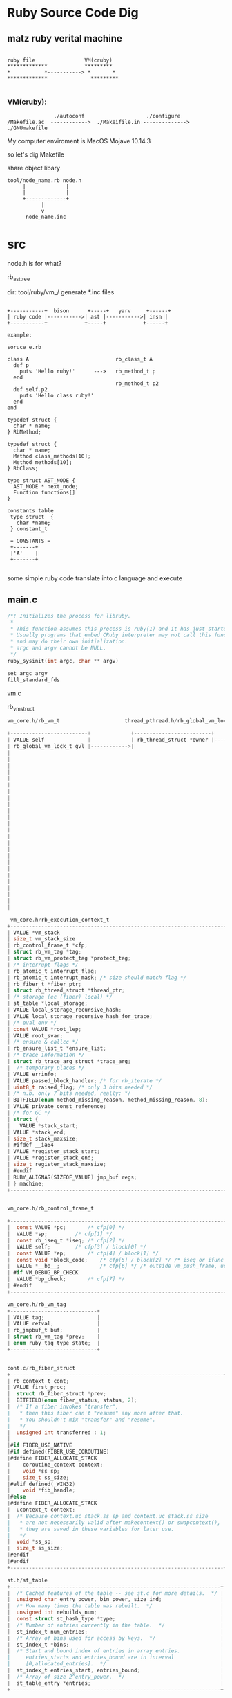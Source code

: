 * Ruby Source Code Dig

** matz ruby verital machine

#+BEGIN_SRC shell

     ruby file                VM(cruby)
     *************            *********
     *           *-----------> *       *
     *************              *********

#+END_SRC

*** VM(cruby):

#+BEGIN_SRC shell
               ./autoconf                    ./configure
/Makefile.ac  ------------>  ./Makeifile.in --------------> ./GNUmakefile
#+END_SRC

My computer enviroment is MacOS Mojave 10.14.3

so let's dig Makefile

share object libary

#+BEGIN_SRC
  tool/node_name.rb node.h
       |             |
       |             |
       +-------------+
             |
             v
        node_name.inc
#+END_SRC

* src
node.h is for what?

rb_ast_tree


dir: tool/ruby/vm_/ generate *.inc files


#+BEGIN_SRC shell

  +-----------+  bison      +-----+   yarv     +------+
  | ruby code |----------->| ast |----------->| insn |
  +-----------+            +-----+            +------+

  example:

  soruce e.rb

  class A                            rb_class_t A
    def p
      puts 'Hello ruby!'      --->   rb_method_t p
    end
                                     rb_method_t p2
    def self.p2
      puts 'Hello class ruby!'
    end
  end

  typedef struct {
    char * name;
  } RbMethod;

  typedef struct {
    char * name;
    Method class_methods[10];
    Method methods[10];
  } RbClass;

  type struct AST_NODE {
    AST_NODE * next_node;
    Function functions[]
  }

  constants table
   type struct  {
     char *name;     
   } constant_t 

   = CONSTANTS = 
   +-------+
   |'A'    |
   +-------+

#+END_SRC

some simple ruby code translate into c language and execute


** main.c

#+BEGIN_SRC c
/*! Initializes the process for libruby.
 *
 * This function assumes this process is ruby(1) and it has just started.
 * Usually programs that embed CRuby interpreter may not call this function,
 * and may do their own initialization.
 * argc and argv cannot be NULL.
 */
ruby_sysinit(int argc, char ** argv)

set argc argv
fill_standard_fds
#+END_SRC

vm.c

rb_vm_struct

#+BEGIN_SRC c
  vm_core.h/rb_vm_t                     thread_pthread.h/rb_global_vm_lock_t      vm_core.h/rb_thread_struct
              
  +-------------------------+             +-------------------------+              +---------------------------+
  | VALUE self              |             | rb_thread_struct *owner |------------->| list-node vmlt-node       |
  | rb_global_vm_lock_t gvl |------------>|                                        | VALUE self                |---+
  |                                                                                | rb_vm_t *vm               |   |
  |                                                                                | rb_execution_context_t *ec|
  |
  |
  |
  |
  |
  |
  |
  |
  |
  |
  |
  |
  |
  |
  |
  |
  |
  |
  |
  |
  |
  |
  |

   vm_core.h/rb_execution_context_t  
  +---------------------------------------------------------------------------+
  | VALUE *vm_stack                                                           |
  | size_t vm_stack_size                                                      |
  | rb_control_frame_t *cfp;                                                  |
  | struct rb_vm_tag *tag;                                                    |
  | struct rb_vm_protect_tag *protect_tag;                                    |
  | /* interrupt flags */                                                     |
  | rb_atomic_t interrupt_flag;                                               |
  | rb_atomic_t interrupt_mask; /* size should match flag */                  |
  | rb_fiber_t *fiber_ptr;                                                    |
  | struct rb_thread_struct *thread_ptr;                                      |
  | /* storage (ec (fiber) local) */                                          |
  | st_table *local_storage;                                                  |
  | VALUE local_storage_recursive_hash;                                       |
  | VALUE local_storage_recursive_hash_for_trace;                             |
  | /* eval env */                                                            |
  | const VALUE *root_lep;                                                    |
  | VALUE root_svar;                                                          |
  | /* ensure & callcc */                                                     |
  | rb_ensure_list_t *ensure_list;                                            |
  | /* trace information */                                                   |
  | struct rb_trace_arg_struct *trace_arg;                                    |
  |  /* temporary places */                                                   |
  | VALUE errinfo;                                                            |
  | VALUE passed_block_handler; /* for rb_iterate */                          |
  | uint8_t raised_flag; /* only 3 bits needed */                             |
  | /* n.b. only 7 bits needed, really: */                                    |
  | BITFIELD(enum method_missing_reason, method_missing_reason, 8);           |
  | VALUE private_const_reference;                                            |
  | /* for GC */                                                              |
  | struct {                                                                  |
  |   VALUE *stack_start;                                                     |
  |	VALUE *stack_end;                                                     |
  |	size_t stack_maxsize;                                                 |
  | #ifdef __ia64                                                             |
  |	VALUE *register_stack_start;                                          |
  |	VALUE *register_stack_end;                                            |
  |	size_t register_stack_maxsize;                                        |
  | #endif                                                                    |
  |	RUBY_ALIGNAS(SIZEOF_VALUE) jmp_buf regs;                              |
  | } machine;                                                                |
  +---------------------------------------------------------------------------+


  vm_core.h/rb_control_frame_t

  +--------------------------------------------------------------------------------------------------+
  |  const VALUE *pc;		/* cfp[0] */                                                         |
  |  VALUE *sp;			/* cfp[1] */                                                         |
  |  const rb_iseq_t *iseq;	/* cfp[2] */                                                         |
  |  VALUE self;		/* cfp[3] / block[0] */                                              |
  |  const VALUE *ep;		/* cfp[4] / block[1] */                                              |
  |  const void *block_code;    /* cfp[5] / block[2] */ /* iseq or ifunc */                          |
  |  VALUE *__bp__;             /* cfp[6] */ /* outside vm_push_frame, use vm_base_ptr instead. */   |
  | #if VM_DEBUG_BP_CHECK                                                                            |
  |  VALUE *bp_check;		/* cfp[7] */                                                         |
  | #endif                                                                                           |
  +--------------------------------------------------------------------------------------------------+

  vm_core.h/rb_vm_tag
  +----------------------------+
  | VALUE tag;                 | 
  | VALUE retval;              |
  | rb_jmpbuf_t buf;           |
  | struct rb_vm_tag *prev;    |
  | enum ruby_tag_type state;  |
  +----------------------------+


  cont.c/rb_fiber_struct
  +---------------------------------------------------------------------+
  | rb_context_t cont;
  | VALUE first_proc;
  |  struct rb_fiber_struct *prev;
  |  BITFIELD(enum fiber_status, status, 2);
  |  /* If a fiber invokes "transfer",
  |   * then this fiber can't "resume" any more after that.
  |   * You shouldn't mix "transfer" and "resume".
  |   */
  |  unsigned int transferred : 1;
  |
  |#if FIBER_USE_NATIVE
  |#if defined(FIBER_USE_COROUTINE)
  |#define FIBER_ALLOCATE_STACK
  |    coroutine_context context;
  |    void *ss_sp;
  |    size_t ss_size;
  |#elif defined(_WIN32)
  |    void *fib_handle;
  |#else
  |#define FIBER_ALLOCATE_STACK
  |  ucontext_t context;
  |  /* Because context.uc_stack.ss_sp and context.uc_stack.ss_size
  |   * are not necessarily valid after makecontext() or swapcontext(),
  |   * they are saved in these variables for later use.
  |   */
  |  void *ss_sp;
  |  size_t ss_size;
  |#endif
  |#endif
  +---------------------------------------------------------------------+

  st.h/st_table
  +--------------------------------------------------------------------+
  |  /* Cached features of the table -- see st.c for more details.  */ |
  |  unsigned char entry_power, bin_power, size_ind;                   |
  |  /* How many times the table was rebuilt.  */                      |
  |  unsigned int rebuilds_num;                                        |
  |  const struct st_hash_type *type;                                  |
  |  /* Number of entries currently in the table.  */                  |
  |  st_index_t num_entries;                                           |
  |  /* Array of bins used for access by keys.  */                     |
  |  st_index_t *bins;                                                 |
  |  /* Start and bound index of entries in array entries.             |
  |     entries_starts and entries_bound are in interval               |
  |     [0,allocated_entries].  */                                     |
  |  st_index_t entries_start, entries_bound;                          |
  |  /* Array of size 2^entry_power.  */                               |
  |  st_table_entry *entries;                                          |
  +--------------------------------------------------------------------+
#+END_SRC




